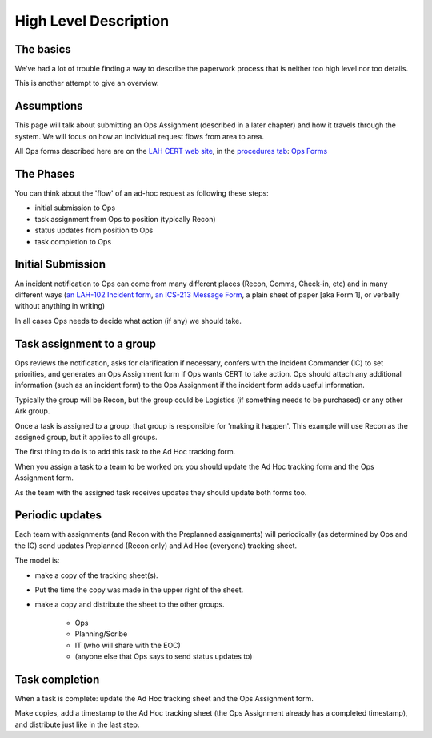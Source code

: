 ========================
High Level Description
========================

The basics
------------------------

We've had a lot of trouble finding a way to describe the paperwork process that is neither too high level nor too details.

This is another attempt to give an overview.

Assumptions
-----------

This page will talk about submitting an Ops Assignment (described in a later chapter) and how it travels through the system.
We will focus on how an individual request flows from area to area.

All Ops forms described here are on the
`LAH CERT web site <https://cert.lahcfd.org/procedures>`_,
in the `procedures tab <https://cert.lahcfd.org/procedures>`_:
`Ops Forms <https://docs.google.com/spreadsheets/d/1sh4pCOxAvYapsXrGWivghP8bRin9ZeFI6Vdj3jQ3aRY/edit#gid=0>`_

The Phases
----------

You can think about the 'flow' of an ad-hoc request as following these steps:

* initial submission to Ops
* task assignment from Ops to position (typically Recon)
* status updates from position to Ops
* task completion to Ops

Initial Submission
------------------

An incident notification to Ops can come from many different places (Recon, Comms, Check-in, etc) and in many different ways
(`an LAH-102 Incident form <https://drive.google.com/file/d/1sztzAOLeT6FsNXa7MY3fJe20u9R9T4tA/view?usp=drive_link>`_,
`an ICS-213 Message Form <https://www.scc-ares-races.org/operations/forms/go-kit/ICS-213_SCCo_Message_Form_Fillable_v20220119.pdf>`_,
a plain sheet of paper [aka Form 1], or verbally without anything in writing)

.. graphviz::

    digraph {
        "EOC" -> "IT";
        "EOC" -> "Comms";
        "Recon" -> "Ops";
        "Comms" -> "Ops";
        "IT" -> "Ops";
        "Anywhere else" -> "Ops";
    }

In all cases Ops needs to decide what action (if any) we should take.

Task assignment to a group
--------------------------

Ops reviews the notification, asks for clarification if necessary, confers with the Incident Commander (IC)
to set priorities, and generates an Ops Assignment form if Ops wants CERT to take action.  Ops should attach any additional information (such as an incident form) to the Ops Assignment if the incident form adds useful information.

Typically the group will be Recon, but the group could be Logistics (if something needs to be purchased) or any other Ark group.

.. graphviz::

    digraph {
      "Ops" -> "Logistics" [ style=dotted xlabel="Alternate path" ];
      "Ops" -> "Any other group" [ style=dotted headlabel="Alternate path" ];
      "Ops" -> "Recon" [ label=<&nbsp;    Primary path> ];
      "Ops" -> "Planning/Scribe" [ style=dashed label="to update status board" ]
      "Ops" -> "IT" [ style=dashed xlabel="To be scanned and shared with EOC" ];
    }

Once a task is assigned to a group: that group is responsible for 'making it happen'.
This example will use Recon as the assigned group, but it applies to all groups.

The first thing to do is to add this task to the Ad Hoc tracking form.

When you assign a task to a team to be worked on: you should update the Ad Hoc tracking form and the Ops Assignment form.

As the team with the assigned task receives updates they should update both forms too.

Periodic updates
----------------

Each team with assignments (and Recon with the Preplanned assignments) will periodically
(as determined by Ops and the IC)
send updates Preplanned (Recon only) and Ad Hoc (everyone) tracking sheet.

The model is:

* make a copy of the tracking sheet(s).
* Put the time the copy was made in the upper right of the sheet.
* make a copy and distribute the sheet to the other groups.

    * Ops
    * Planning/Scribe
    * IT (who will share with the EOC)
    * (anyone else that Ops says to send status updates to)

.. graphviz::

    digraph {
      Recon [ label="Recon\nand any other group\nwith a task" ];
      Recon -> Ops;
      Scribe [ label="Planning/Scribe" ];
      Recon -> Scribe;
      Recon -> IT;
    }


Task completion
----------------

When a task is complete: update the Ad Hoc tracking sheet and the Ops Assignment form.

Make copies, add a timestamp to the Ad Hoc tracking sheet
(the Ops Assignment already has a completed timestamp),
and distribute just like in the last step.

.. graphviz::

    digraph {
      Recon [ label="Recon\nand any other group\nwith a task" ];
      Recon -> Ops;
      Scribe [ label="Planning/Scribe" ];
      Recon -> Scribe;
      Recon -> IT;
    }

